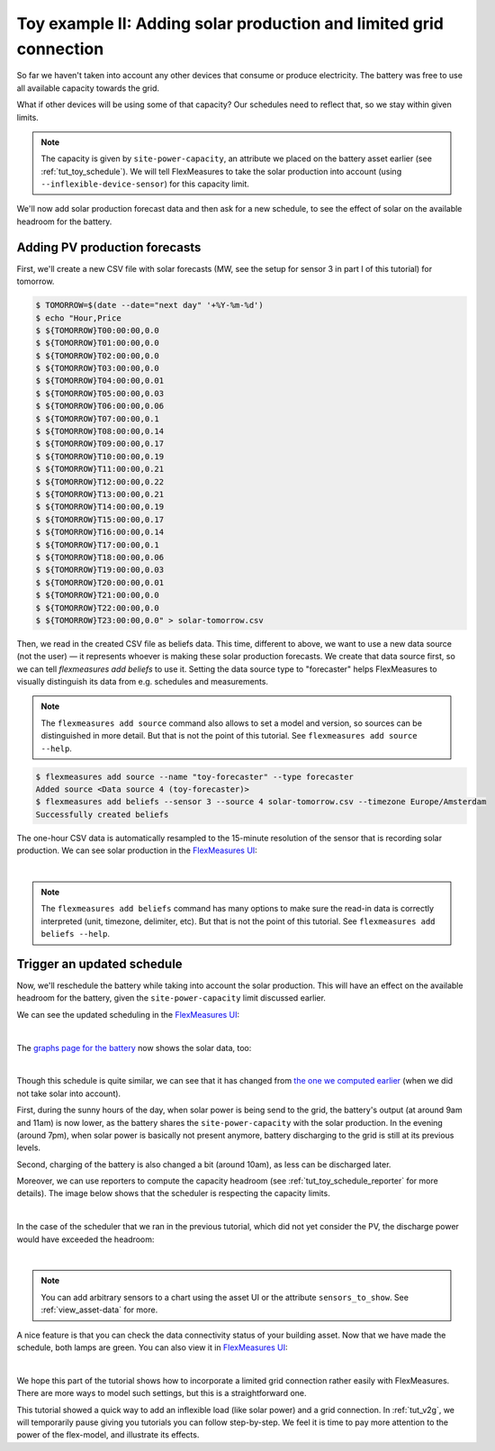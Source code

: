 .. _tut_toy_schedule_expanded:



Toy example II: Adding solar production and limited grid connection
====================================================================


So far we haven't taken into account any other devices that consume or produce electricity. The battery was free to use all available capacity towards the grid. 

What if other devices will be using some of that capacity? Our schedules need to reflect that, so we stay within given limits.

.. note:: The capacity is given by ``site-power-capacity``, an attribute we placed on the battery asset earlier (see :ref:`tut_toy_schedule`). We will tell FlexMeasures to take the solar production into account (using ``--inflexible-device-sensor``) for this capacity limit.

We'll now add solar production forecast data and then ask for a new schedule, to see the effect of solar on the available headroom for the battery.


Adding PV production forecasts
------------------------------

First, we'll create a new CSV file with solar forecasts (MW, see the setup for sensor 3 in part I of this tutorial) for tomorrow.

.. code-block:: bash

    $ TOMORROW=$(date --date="next day" '+%Y-%m-%d')
    $ echo "Hour,Price
    $ ${TOMORROW}T00:00:00,0.0
    $ ${TOMORROW}T01:00:00,0.0
    $ ${TOMORROW}T02:00:00,0.0
    $ ${TOMORROW}T03:00:00,0.0
    $ ${TOMORROW}T04:00:00,0.01
    $ ${TOMORROW}T05:00:00,0.03
    $ ${TOMORROW}T06:00:00,0.06
    $ ${TOMORROW}T07:00:00,0.1
    $ ${TOMORROW}T08:00:00,0.14
    $ ${TOMORROW}T09:00:00,0.17
    $ ${TOMORROW}T10:00:00,0.19
    $ ${TOMORROW}T11:00:00,0.21
    $ ${TOMORROW}T12:00:00,0.22
    $ ${TOMORROW}T13:00:00,0.21
    $ ${TOMORROW}T14:00:00,0.19
    $ ${TOMORROW}T15:00:00,0.17
    $ ${TOMORROW}T16:00:00,0.14
    $ ${TOMORROW}T17:00:00,0.1
    $ ${TOMORROW}T18:00:00,0.06
    $ ${TOMORROW}T19:00:00,0.03
    $ ${TOMORROW}T20:00:00,0.01
    $ ${TOMORROW}T21:00:00,0.0
    $ ${TOMORROW}T22:00:00,0.0
    $ ${TOMORROW}T23:00:00,0.0" > solar-tomorrow.csv

Then, we read in the created CSV file as beliefs data.
This time, different to above, we want to use a new data source (not the user) ― it represents whoever is making these solar production forecasts.
We create that data source first, so we can tell `flexmeasures add beliefs` to use it.
Setting the data source type to "forecaster" helps FlexMeasures to visually distinguish its data from e.g. schedules and measurements.

.. note:: The ``flexmeasures add source`` command also allows to set a model and version, so sources can be distinguished in more detail. But that is not the point of this tutorial. See ``flexmeasures add source --help``.

.. code-block:: bash

    $ flexmeasures add source --name "toy-forecaster" --type forecaster
    Added source <Data source 4 (toy-forecaster)>
    $ flexmeasures add beliefs --sensor 3 --source 4 solar-tomorrow.csv --timezone Europe/Amsterdam
    Successfully created beliefs

The one-hour CSV data is automatically resampled to the 15-minute resolution of the sensor that is recording solar production. We can see solar production in the `FlexMeasures UI <http://localhost:5000/sensors/3>`_:

.. image:: https://github.com/FlexMeasures/screenshots/raw/main/tut/toy-schedule/sensor-data-production.png
    :align: center
|

.. note:: The ``flexmeasures add beliefs`` command has many options to make sure the read-in data is correctly interpreted (unit, timezone, delimiter, etc). But that is not the point of this tutorial. See ``flexmeasures add beliefs --help``.


Trigger an updated schedule
----------------------------

Now, we'll reschedule the battery while taking into account the solar production. This will have an effect on the available headroom for the battery, given the ``site-power-capacity`` limit discussed earlier.

.. tabs::

    .. tab:: CLI

        .. code-block:: bash

            $ flexmeasures add schedule for-storage --sensor 2 --consumption-price-sensor 1 \
                --inflexible-device-sensor 3 \
                --start ${TOMORROW}T07:00+01:00 --duration PT12H \
                --soc-at-start 50% --roundtrip-efficiency 90%
            New schedule is stored.

    .. tab:: API

        Example call: `[POST] http://localhost:5000/api/v3_0/assets/2/schedules/trigger <../api/v3_0.html#post--api-v3_0-assets-(id)-schedules-trigger>`_ (update the start date to tomorrow):

        .. code-block:: json

            {
                "start": "2025-06-11T07:00+01:00",
                "duration": "PT12H",
                "flex-model": [
                    {
                        "sensor": 2,
                        "soc-at-start": "50%",
                        "roundtrip-efficiency": "90%"
                    }
                ],
                "flex-context": {
                    "inflexible-device-sensors": [3]
                }
            }

        Alternatively, if the solar production is curtailable, move the solar production to the flex-model:

        .. code-block:: json

            {
                "start": "2025-06-11T07:00+01:00",
                "duration": "PT12H",
                "flex-model": [
                    {
                        "sensor": 2,
                        "soc-at-start": "50%",
                        "roundtrip-efficiency": "90%"
                    },
                    {
                        "sensor": 3,
                        "consumption-capacity": "0 kW",
                        "production-capacity": {"sensor": 3},
                    }
                ],
                "flex-context": {}
            }

    .. tab:: flexmeasures-client

        Using the `flexmeasures-client <https://pypi.org/project/flexmeasures-client/>`_:

        .. code-block:: bash

            pip install flexmeasures-client

        .. code-block:: python

            import asyncio
            from datetime import date
            from flexmeasures_client import FlexMeasuresClient as Client

            async def client_script():
                client = Client(
                    email="toy-user@flexmeasures.io",
                    password="toy-password",
                    host="localhost:5000",
                )
                schedule = await client.trigger_and_get_schedule(
                    asset_id=2,  # Toy building (asset ID)
                    start=f"{date.today().isoformat()}T07:00+01:00",
                    duration="PT12H",
                    flex_model=[
                        {
                            "sensor": 2,  # battery power (sensor ID)
                            "soc-at-start": "50%",
                            "roundtrip-efficiency": "90%",
                        },
                    ],
                    flex_context={
                        "inflexible-device-sensors": [3],  # solar production (sensor ID)
                    },
                )
                print(schedule)
                await client.close()

            asyncio.run(client_script())

        Alternatively, if the solar production is curtailable, move the solar production to the flex-model:

        .. code-block:: python

            schedule = await client.trigger_and_get_schedule(
                asset_id=2,  # Toy building (asset ID)
                start=f"{date.today().isoformat()}T07:00+01:00",
                duration="PT12H",
                flex_model=[
                    {
                        "sensor": 2,  # battery power (sensor ID)
                        "soc-at-start": "50%",
                        "roundtrip-efficiency": "90%",
                    },
                    {
                        "sensor": 3,  # solar production (sensor ID)
                        "consumption-capacity": "0 kW",
                        "production-capacity": {"sensor": 3},
                    },
                ],
                flex_context={},
            )



We can see the updated scheduling in the `FlexMeasures UI <http://localhost:5000/sensors/2>`_:

.. image:: https://github.com/FlexMeasures/screenshots/raw/main/tut/toy-schedule/sensor-data-charging-with-solar.png
    :align: center
|

The `graphs page for the battery <http://localhost:5000/assets/3/graphs>`_ now shows the solar data, too:

.. image:: https://github.com/FlexMeasures/screenshots/raw/main/tut/toy-schedule/asset-view-with-solar.png
    :align: center
|

Though this schedule is quite similar, we can see that it has changed from `the one we computed earlier <https://raw.githubusercontent.com/FlexMeasures/screenshots/main/tut/toy-schedule/asset-view-without-solar.png>`_ (when we did not take solar into account).

First, during the sunny hours of the day, when solar power is being send to the grid, the battery's output (at around 9am and 11am) is now lower, as the battery shares the ``site-power-capacity`` with the solar production. In the evening (around 7pm), when solar power is basically not present anymore, battery discharging to the grid is still at its previous levels.

Second, charging of the battery is also changed a bit (around 10am), as less can be discharged later.

Moreover, we can use reporters to compute the capacity headroom (see :ref:`tut_toy_schedule_reporter` for more details). The image below shows that the scheduler is respecting the capacity limits.

.. image:: https://github.com/FlexMeasures/screenshots/raw/main/tut/toy-schedule/sensor-data-headroom-pv.png
    :align: center
|

In the case of the scheduler that we ran in the previous tutorial, which did not yet consider the PV, the discharge power would have exceeded the headroom:

.. image:: https://github.com/FlexMeasures/screenshots/raw/main/tut/toy-schedule/sensor-data-headroom-nopv.png
    :align: center
|

.. note:: You can add arbitrary sensors to a chart using the asset UI or the attribute ``sensors_to_show``. See :ref:`view_asset-data` for more.

A nice feature is that you can check the data connectivity status of your building asset. Now that we have made the schedule, both lamps are green. You can also view it in `FlexMeasures UI <http://localhost:5000/assets/2/status>`_:

.. image:: https://github.com/FlexMeasures/screenshots/raw/main/tut/toy-schedule/screenshot_building_status.png
    :align: center
|

We hope this part of the tutorial shows how to incorporate a limited grid connection rather easily with FlexMeasures. There are more ways to model such settings, but this is a straightforward one.

This tutorial showed a quick way to add an inflexible load (like solar power) and a grid connection.
In :ref:`tut_v2g`, we will temporarily pause giving you tutorials you can follow step-by-step. We feel it is time to pay more attention to the power of the flex-model, and illustrate its effects.
